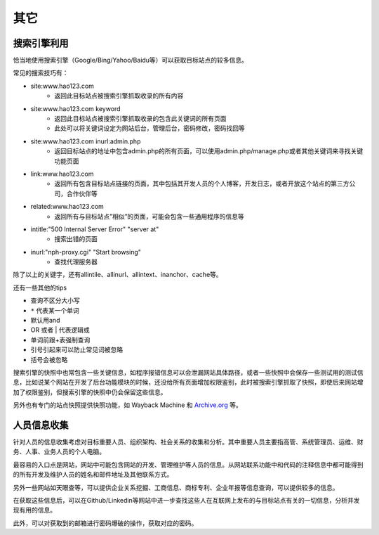 其它
========================================

搜索引擎利用
----------------------------------------
恰当地使用搜索引擎（Google/Bing/Yahoo/Baidu等）可以获取目标站点的较多信息。

常见的搜索技巧有：

- site:www.hao123.com
    - 返回此目标站点被搜索引擎抓取收录的所有内容
- site:www.hao123.com  keyword
    - 返回此目标站点被搜索引擎抓取收录的包含此关键词的所有页面
    - 此处可以将关键词设定为网站后台，管理后台，密码修改，密码找回等
- site:www.hao123.com inurl:admin.php
    - 返回目标站点的地址中包含admin.php的所有页面，可以使用admin.php/manage.php或者其他关键词来寻找关键功能页面
- link:www.hao123.com
    - 返回所有包含目标站点链接的页面，其中包括其开发人员的个人博客，开发日志，或者开放这个站点的第三方公司，合作伙伴等
- related:www.hao123.com
    - 返回所有与目标站点”相似”的页面，可能会包含一些通用程序的信息等
- intitle:"500 Internal Server Error" "server at"
    - 搜索出错的页面
- inurl:"nph-proxy.cgi" "Start browsing"
    - 查找代理服务器

除了以上的关键字，还有allintile、allinurl、allintext、inanchor、cache等。

还有一些其他的tips

- 查询不区分大小写
- ``*`` 代表某一个单词
- 默认用and
- OR 或者 | 代表逻辑或
- 单词前跟+表强制查询
- 引号引起来可以防止常见词被忽略
- 括号会被忽略

搜索引擎的快照中也常包含一些关键信息，如程序报错信息可以会泄漏网站具体路径，或者一些快照中会保存一些测试用的测试信息，比如说某个网站在开发了后台功能模块的时候，还没给所有页面增加权限鉴别，此时被搜索引擎抓取了快照，即使后来网站增加了权限鉴别，但搜索引擎的快照中仍会保留这些信息。

另外也有专门的站点快照提供快照功能，如 Wayback Machine 和 `Archive.org <https://archive.org/>`_ 等。

人员信息收集
----------------------------------------
针对人员的信息收集考虑对目标重要人员、组织架构、社会关系的收集和分析。其中重要人员主要指高管、系统管理员、运维、财务、人事、业务人员的个人电脑。

最容易的入口点是网站，网站中可能包含网站的开发、管理维护等人员的信息。从网站联系功能中和代码的注释信息中都可能得到的所有开发及维护人员的姓名和邮件地址及其他联系方式。

另外一些网站如天眼查等，可以提供企业关系挖掘、工商信息、商标专利、企业年报等信息查询，可以提供较多的信息。

在获取这些信息后，可以在Github/Linkedin等网站中进一步查找这些人在互联网上发布的与目标站点有关的一切信息，分析并发现有用的信息。

此外，可以对获取到的邮箱进行密码爆破的操作，获取对应的密码。
